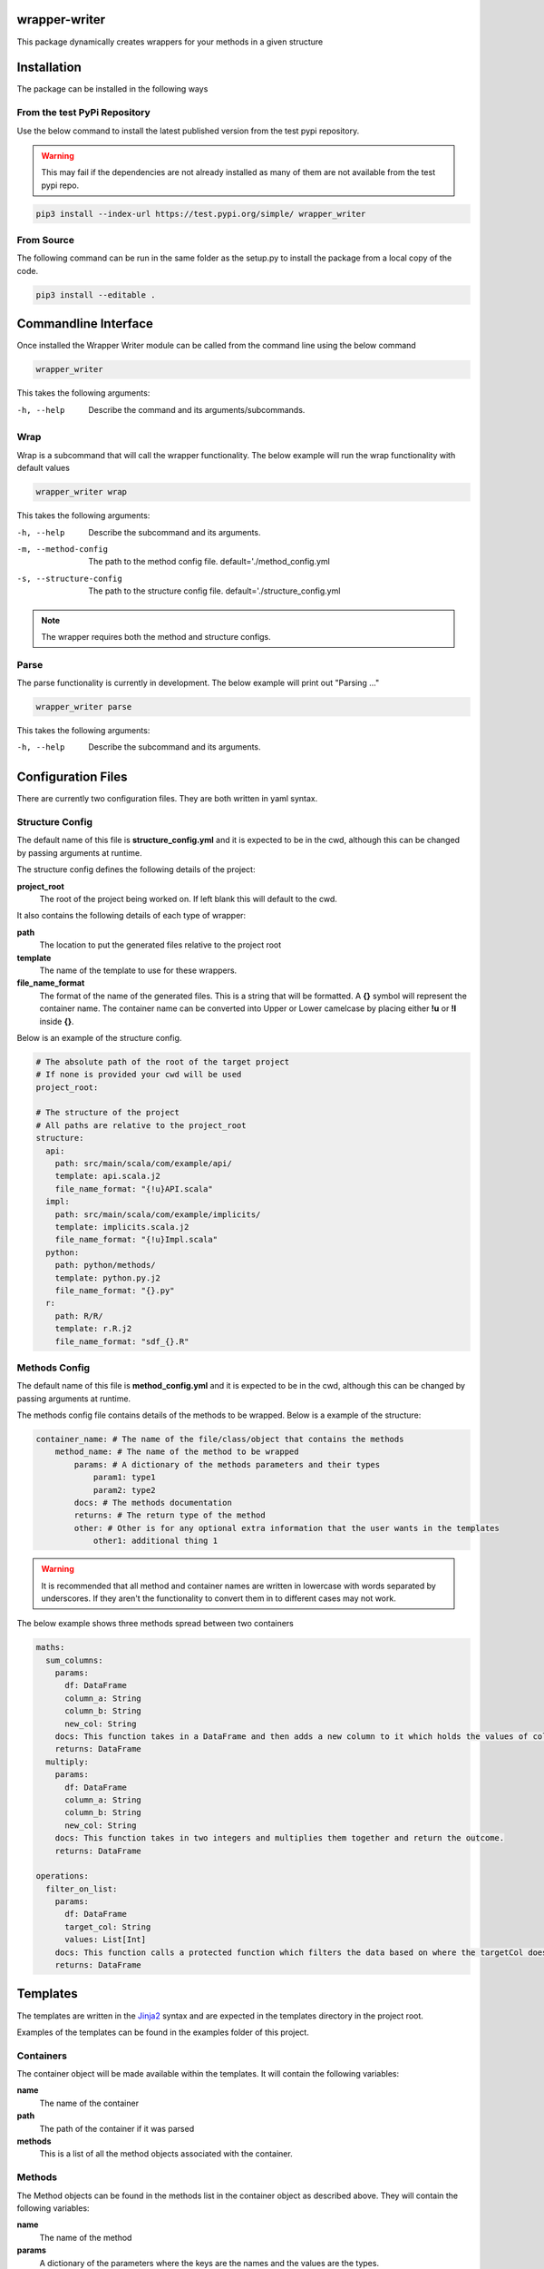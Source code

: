 .. image:: https://travis-ci.org/treilly94/wrapper-writer.svg?branch=master
    :target: https://travis-ci.org/treilly94/wrapper-writer

.. image:: https://img.shields.io/badge/taiga-kanban-green.svg
    :target: https://tree.taiga.io/project/treilly94-wrapper-writer/

==============
wrapper-writer
==============

This package dynamically creates wrappers for your methods in a given structure


============
Installation
============

The package can be installed in the following ways

From the test PyPi Repository
=============================

Use the below command to install the latest published version from the test pypi repository.

.. warning::
    This may fail if the dependencies are not already installed as many of them are not available from the test pypi
    repo.

.. code-block:: bash

    pip3 install --index-url https://test.pypi.org/simple/ wrapper_writer

From Source
===========

The following command can be run in the same folder as the setup.py to install the package from a local copy of the
code.

.. code-block:: bash

    pip3 install --editable .


=====================
Commandline Interface
=====================

Once installed the Wrapper Writer module can be called from the command line using the below command

.. code-block:: bash

    wrapper_writer

This takes the following arguments:

-h, --help  Describe the command and its arguments/subcommands.

Wrap
====

Wrap is a subcommand that will call the wrapper functionality. The below example will run the wrap functionality with
default values

.. code-block:: bash

    wrapper_writer wrap


This takes the following arguments:

-h, --help              Describe the subcommand and its arguments.
-m, --method-config     The path to the method config file.
                        default='./method_config.yml
-s, --structure-config  The path to the structure config file.
                        default='./structure_config.yml

.. note::
    The wrapper requires both the method and structure configs.

Parse
=====

The parse functionality is currently in development. The below example will print out "Parsing ..."

.. code-block:: bash

    wrapper_writer parse


This takes the following arguments:

-h, --help  Describe the subcommand and its arguments.


===================
Configuration Files
===================

There are currently two configuration files. They are both written in yaml syntax.


Structure Config
================

The default name of this file is **structure_config.yml** and it is expected to be in the cwd, although this can be
changed by passing arguments at runtime.

The structure config defines the following details of the project:

**project_root**
    The root of the project being worked on. If left blank this will default to the cwd.

It also contains the following details of each type of wrapper:

**path**
    The location to put the generated files relative to the project root

**template**
    The name of the template to use for these wrappers.

**file_name_format**
    The format of the name of the generated files. This is a string that will be formatted.
    A **{}** symbol will represent the container name. The container name can be converted into Upper or Lower camelcase by
    placing either **!u** or **!l** inside **{}**.

Below is an example of the structure config.

.. code-block:: yaml

    # The absolute path of the root of the target project
    # If none is provided your cwd will be used
    project_root:

    # The structure of the project
    # All paths are relative to the project_root
    structure:
      api:
        path: src/main/scala/com/example/api/
        template: api.scala.j2
        file_name_format: "{!u}API.scala"
      impl:
        path: src/main/scala/com/example/implicits/
        template: implicits.scala.j2
        file_name_format: "{!u}Impl.scala"
      python:
        path: python/methods/
        template: python.py.j2
        file_name_format: "{}.py"
      r:
        path: R/R/
        template: r.R.j2
        file_name_format: "sdf_{}.R"


Methods Config
==============

The default name of this file is **method_config.yml** and it is expected to be in the cwd, although this can be
changed by passing arguments at runtime.

The methods config file contains details of the methods to be wrapped. Below is a example of the structure:

.. code-block:: yaml

    container_name: # The name of the file/class/object that contains the methods
        method_name: # The name of the method to be wrapped
            params: # A dictionary of the methods parameters and their types
                param1: type1
                param2: type2
            docs: # The methods documentation
            returns: # The return type of the method
            other: # Other is for any optional extra information that the user wants in the templates
                other1: additional thing 1

.. warning::
    It is recommended that all method and container names are written in lowercase with words separated by underscores.
    If they aren't the functionality to convert them in to different cases may not work.

The below example shows three methods spread between two containers

.. code-block:: yaml

    maths:
      sum_columns:
        params:
          df: DataFrame
          column_a: String
          column_b: String
          new_col: String
        docs: This function takes in a DataFrame and then adds a new column to it which holds the values of columnA + columnB. This is calculated by calling the sumColumns function when adding the new column.
        returns: DataFrame
      multiply:
        params:
          df: DataFrame
          column_a: String
          column_b: String
          new_col: String
        docs: This function takes in two integers and multiplies them together and return the outcome.
        returns: DataFrame

    operations:
      filter_on_list:
        params:
          df: DataFrame
          target_col: String
          values: List[Int]
        docs: This function calls a protected function which filters the data based on where the targetCol doesn't have values that are in the values parameter.
        returns: DataFrame


=========
Templates
=========

The templates are written in the `Jinja2 <http://jinja.pocoo.org/docs/2.10/>`_ syntax and are expected in the templates
directory in the project root.

Examples of the templates can be found in the examples folder of this project.

Containers
==========
The container object will be made available within the templates. It will contain the following variables:

**name**
    The name of the container

**path**
    The path of the container if it was parsed

**methods**
    This is a list of all the method objects associated with the container.

Methods
=======
The Method objects can be found in the methods list in the container object as described above. They will contain the
following variables:

**name**
    The name of the method

**params**
    A dictionary of the parameters where the keys are the names and the values are the types.

**docs**
    The methods documentation

**returns**
    The methods return type

**other**
    A user defined object. It can be whatever you need. Just add it into the method config.

Filters
=======

Custom filters have been added into the jinja environment so that strings with underscores between the words can be
converted into Upper or Lower camelcase. An example of the syntax is below.

.. code-block:: Jinja

    {{ container.name|upper_camel }}
    {{ container.name|lower_camel }}


==============
Scala Parser
==============

This module parses a scala file and create method config to use for Wrapper Writer


